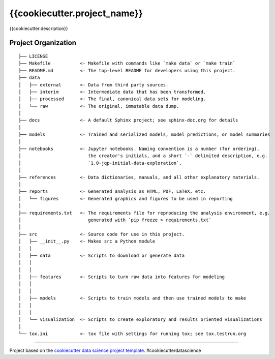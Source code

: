 {{cookiecutter.project_name}}
==============================

{{cookiecutter.description}}

Project Organization
--------------------

::

    ├── LICENSE
    ├── Makefile           <- Makefile with commands like `make data` or `make train`
    ├── README.md          <- The top-level README for developers using this project.
    ├── data
    │   ├── external       <- Data from third party sources.
    │   ├── interim        <- Intermediate data that has been transformed.
    │   ├── processed      <- The final, canonical data sets for modeling.
    │   └── raw            <- The original, immutable data dump.
    │
    ├── docs               <- A default Sphinx project; see sphinx-doc.org for details
    │
    ├── models             <- Trained and serialized models, model predictions, or model summaries
    │
    ├── notebooks          <- Jupyter notebooks. Naming convention is a number (for ordering),
    │                         the creator's initials, and a short `-` delimited description, e.g.
    │                         `1.0-jqp-initial-data-exploration`.
    │
    ├── references         <- Data dictionaries, manuals, and all other explanatory materials.
    │
    ├── reports            <- Generated analysis as HTML, PDF, LaTeX, etc.
    │   └── figures        <- Generated graphics and figures to be used in reporting
    │
    ├── requirements.txt   <- The requirements file for reproducing the analysis environment, e.g.
    │                         generated with `pip freeze > requirements.txt`
    │
    ├── src                <- Source code for use in this project.
    │   ├── __init__.py    <- Makes src a Python module
    │   │
    │   ├── data           <- Scripts to download or generate data
    │   │ 
    │   │
    │   ├── features       <- Scripts to turn raw data into features for modeling
    │   │ 
    │   │
    │   ├── models         <- Scripts to train models and then use trained models to make
    │   │
    │   │
    │   └── visualization  <- Scripts to create exploratory and results oriented visualizations
    │
    └── tox.ini            <- tox file with settings for running tox; see tox.testrun.org

--------------

Project based on the `cookiecutter data science project template <https://drivendata.github.io/cookiecutter-data-science>`_. #cookiecutterdatascience
